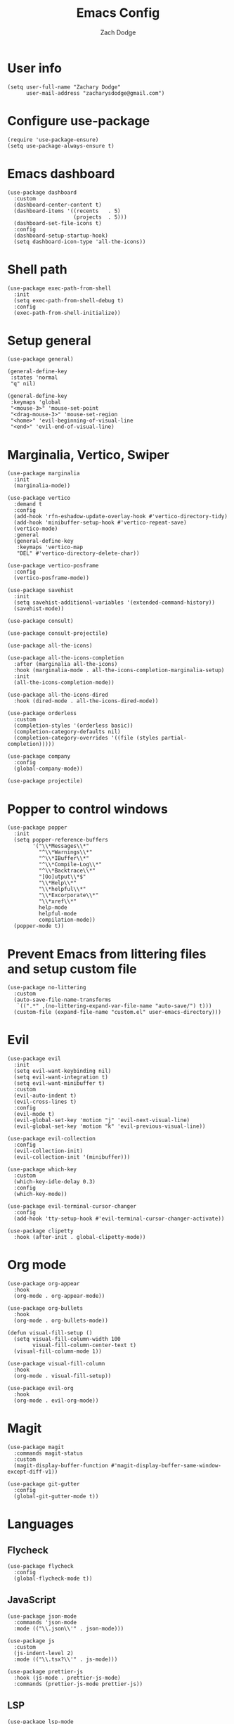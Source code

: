#+TITLE: Emacs Config
#+AUTHOR: Zach Dodge

* User info
#+begin_src elisp
(setq user-full-name "Zachary Dodge"
      user-mail-address "zacharysdodge@gmail.com")
#+end_src

* Configure use-package
#+begin_src elisp
(require 'use-package-ensure)
(setq use-package-always-ensure t)
#+end_src

* Emacs dashboard
#+begin_src elisp
(use-package dashboard
  :custom
  (dashboard-center-content t)
  (dashboard-items '((recents   . 5)
                     (projects  . 5)))
  (dashboard-set-file-icons t)
  :config
  (dashboard-setup-startup-hook)
  (setq dashboard-icon-type 'all-the-icons))
#+end_src

* Shell path
#+begin_src elisp
(use-package exec-path-from-shell
  :init
  (setq exec-path-from-shell-debug t)
  :config
  (exec-path-from-shell-initialize))
#+end_src

* Setup general
#+begin_src elisp
(use-package general)

(general-define-key
 :states 'normal
 "q" nil)

(general-define-key
 :keymaps 'global
 "<mouse-3>" 'mouse-set-point
 "<drag-mouse-3>" 'mouse-set-region
 "<home>" 'evil-beginning-of-visual-line
 "<end>" 'evil-end-of-visual-line)
#+end_src

* Marginalia, Vertico, Swiper
#+begin_src elisp
(use-package marginalia
  :init
  (marginalia-mode))

(use-package vertico
  :demand t
  :config
  (add-hook 'rfn-eshadow-update-overlay-hook #'vertico-directory-tidy)
  (add-hook 'minibuffer-setup-hook #'vertico-repeat-save)
  (vertico-mode)
  :general
  (general-define-key
   :keymaps 'vertico-map
   "DEL" #'vertico-directory-delete-char))

(use-package vertico-posframe
  :config
  (vertico-posframe-mode))

(use-package savehist
  :init
  (setq savehist-additional-variables '(extended-command-history))
  (savehist-mode))

(use-package consult)

(use-package consult-projectile)

(use-package all-the-icons)

(use-package all-the-icons-completion
  :after (marginalia all-the-icons)
  :hook (marginalia-mode . all-the-icons-completion-marginalia-setup)
  :init
  (all-the-icons-completion-mode))

(use-package all-the-icons-dired
  :hook (dired-mode . all-the-icons-dired-mode))

(use-package orderless
  :custom
  (completion-styles '(orderless basic))
  (completion-category-defaults nil)
  (completion-category-overrides '((file (styles partial-completion)))))

(use-package company
  :config
  (global-company-mode))

(use-package projectile)
#+end_src

* Popper to control windows
#+begin_src elisp
(use-package popper
  :init
  (setq popper-reference-buffers
        '("\\*Messages\\*"
          "^\\*Warnings\\*"
          "^\\*IBuffer\\*"
          "^\\*Compile-Log\\*"
          "^\\*Backtrace\\*"
          "[Oo]utput\\*$"
          "\\*Help\\*"
          "\\*helpful\\*"
          "\\*Excorporate\\*"
          "\\*xref\\*"
          help-mode
          helpful-mode
          compilation-mode))
  (popper-mode t))
#+end_src

* Prevent Emacs from littering files and setup custom file
#+begin_src elisp
(use-package no-littering
  :custom
  (auto-save-file-name-transforms
   `((".*" ,(no-littering-expand-var-file-name "auto-save/") t)))
  (custom-file (expand-file-name "custom.el" user-emacs-directory)))
#+end_src

* Evil
#+begin_src elisp
(use-package evil
  :init
  (setq evil-want-keybinding nil)
  (setq evil-want-integration t)
  (setq evil-want-minibuffer t)
  :custom
  (evil-auto-indent t)
  (evil-cross-lines t)
  :config
  (evil-mode t)
  (evil-global-set-key 'motion "j" 'evil-next-visual-line)
  (evil-global-set-key 'motion "k" 'evil-previous-visual-line))

(use-package evil-collection
  :config
  (evil-collection-init)
  (evil-collection-init '(minibuffer)))

(use-package which-key
  :custom
  (which-key-idle-delay 0.3)
  :config
  (which-key-mode))

(use-package evil-terminal-cursor-changer
  :config
  (add-hook 'tty-setup-hook #'evil-terminal-cursor-changer-activate))

(use-package clipetty
  :hook (after-init . global-clipetty-mode))
#+end_src

* Org mode
#+begin_src elisp
(use-package org-appear
  :hook
  (org-mode . org-appear-mode))

(use-package org-bullets
  :hook
  (org-mode . org-bullets-mode))

(defun visual-fill-setup ()
  (setq visual-fill-column-width 100
        visual-fill-column-center-text t)
  (visual-fill-column-mode 1))

(use-package visual-fill-column
  :hook
  (org-mode . visual-fill-setup))

(use-package evil-org
  :hook
  (org-mode . evil-org-mode))
#+end_src

* Magit
#+begin_src elisp
(use-package magit
  :commands magit-status
  :custom
  (magit-display-buffer-function #'magit-display-buffer-same-window-except-diff-v1))

(use-package git-gutter
  :config
  (global-git-gutter-mode t))
#+end_src

* Languages
** Flycheck
#+begin_src elisp
(use-package flycheck
  :config
  (global-flycheck-mode t))
#+end_src

** JavaScript
#+begin_src elisp
(use-package json-mode
  :commands 'json-mode
  :mode (("\\.json\\'" . json-mode)))

(use-package js
  :custom
  (js-indent-level 2)
  :mode (("\\.tsx?\\'" . js-mode)))

(use-package prettier-js
  :hook (js-mode . prettier-js-mode)
  :commands (prettier-js-mode prettier-js))
#+end_src

** LSP
#+begin_src elisp
(use-package lsp-mode
  :hook (js-mode . lsp-deferred)
  :config
  (add-to-list 'lsp-file-watch-ignored-directories "[/\\\\\]build\\'"))

(use-package lsp-ui
  :after 'lsp-mode)
#+end_src

** Tree sitter
#+begin_src elisp
(use-package tree-sitter
  :config
  (global-tree-sitter-mode)
  :hook (js-mode . tree-sitter-hl-mode))

(use-package tree-sitter-langs
  :config
  (tree-sitter-require 'tsx))
#+end_src

** Markdown
#+begin_src elisp
(use-package markdown-mode
  :commands 'markdown-mode
  :mode (("\\.md\\'" . markdown-mode)))
#+end_src

** Fish
#+begin_src elisp
(use-package fish-mode
  :commands 'fish-mode
  :mode (("\\.fish\\'" . fish-mode)))
#+end_src

* Vterm
#+begin_src elisp
(use-package vterm
  :commands vterm
  :config
  (when (not (or (eq system-type 'windows-nt) (eq system-type 'ms-dos))) (setq vterm-shell (executable-find "fish")))
  :hook
  (vterm-mode . (lambda () (display-line-numbers-mode -1))))
#+end_src

* Miscellaneous editor packages
#+begin_src elisp
(use-package avy
  :custom
  (avy-style 'pre)
  :commands (avy-goto-char avy-goto-word-0 avy-goto-line))

(use-package undo-tree
  :custom (undo-tree-history-directory-alist `(("." . ,(concat user-emacs-directory "undo-tree-hist/"))))
  :hook ((text-mode . undo-tree-mode)
         (prog-mode . undo-tree-mode))
  :general
  (general-define-key :states '(normal visual) "u" #'undo-tree-undo))

(use-package paren
  :config
  (show-paren-mode t))

(use-package rainbow-delimiters
  :hook (prog-mode . rainbow-delimiters-mode))

(use-package highlight-indentation
  :hook (prog-mode . highlight-indentation-mode)
  :hook (prog-mode . highlight-indentation-current-column-mode))
#+end_src

* Configure path from shell
#+begin_src elisp
(use-package exec-path-from-shell
  :config
  (when (eq window-system 'ns)
    (exec-path-from-shell-initialize)))
#+end_src

* Load custom file
#+begin_src elisp
(load (expand-file-name "custom.el" user-emacs-directory) t t)
#+end_src

* Doom zenburn theme and modeline
#+begin_src elisp
(use-package doom-modeline
  :config
  (doom-modeline-mode t))

(use-package doom-themes
  :config
  (load-theme 'doom-monokai-machine t)
  (defun my/apply-theme (appearance)
    "Load theme, taking current system APPEARANCE into consideration."
    (mapc #'disable-theme custom-enabled-themes)
    (pcase appearance
      ('light (load-theme 'doom-solarized-light t))
      ('dark (load-theme 'doom-monokai-machine t))))
  (when (eq system-type 'darwin)
    (add-hook 'ns-system-appearance-change-functions #'my/apply-theme)))
#+end_src

* XKCD
#+begin_src elisp
(use-package xkcd)
#+end_src

* Automatically update packages
#+begin_src elisp
(use-package auto-package-update
  :custom
  (auto-package-update-interval 7)
  (auto-package-update-prompt-before-update t)
  (auto-package-update-hide-results t)
  :config
  (auto-package-update-maybe)
  (auto-package-update-at-time "09:00"))
#+end_src

* Global modes and non-standard customization
#+begin_src elisp
(global-subword-mode t)
(tool-bar-mode 0)
(column-number-mode)
(global-display-line-numbers-mode 1)
(add-hook 'prog-mode-hook 'hs-minor-mode)
(global-hl-line-mode)
(global-auto-revert-mode t)
(xterm-mouse-mode)
(set-window-scroll-bars (minibuffer-window) nil nil)
(setq scroll-conservatively 101)
#+end_src

* Keybindings
#+begin_src elisp
(when (not (fboundp 'revert-buffer-quick))
  (defun revert-buffer-quick ()
    (interactive)
    (revert-buffer t (not (buffer-modified-p)))))
(general-define-key
 :states '(normal visual)
 :keymaps 'override
 :prefix "SPC"
 "SPC" '(execute-extended-command :which-key "M-x")
 ";" '(eval-expression :which-key)
 "b" '(:ignore t :which-key "buffer")
 "b b" '(consult-projectile-switch-to-buffer :which-key)
 "b B" '(switch-to-buffer :which-key)
 "b d" '(kill-current-buffer :which-key)
 "b f" '(lsp-format-buffer :which-key)
 "b n" '(next-buffer :which-key)
 "b p" '(previous-buffer :which-key)
 "b r" '(revert-buffer-quick :which-key)
 "c" '(:ignore t :which-key "code")
 "c a" '(lsp-execute-code-action :which-key)
 "c c" '(comment-dwim :which-key)
 "c e" '(lsp-eslint-apply-all-fixes :which-key)
 "c f" '(hs-toggle-hiding :which-key)
 "c r" '(lsp-rename :which-key)
 "e" '(eval-last-sexp :which-key)
 "f" '(:ignore t :which-key "file")
 "f c" '((lambda ()
           (interactive)
           (find-file (expand-file-name "custom.el" user-emacs-directory)))
         :which-key "Edit custom file")
 "f e" '((lambda ()
           (interactive)
           (find-file (expand-file-name "early-init.el" user-emacs-directory)))
         :which-key "Edit early-init file")
 "f f" '(find-file :which-key)
 "f i" '((lambda ()
           (interactive)
           (find-file (expand-file-name "init.el" user-emacs-directory)))
         :which-key "Edit init file")
 "f o" '((lambda ()
           (interactive)
           (find-file (expand-file-name "README.org" user-emacs-directory)))
         :which-key "Edit literate config")
 "f p" '((lambda ()
           (interactive)
           (let ((default-directory user-emacs-directory))
             (consult-projectile-find-file)))
         :which-key "Browse private config")
 "f s" '(save-buffer :which-key)
 "g" '(:ignore t :which-key "magit")
 "g b" '(magit-blame :which-key)
 "g g" '(magit-status :which-key)
 "h" '(:ignore t :which-key "help")
 "h f" '(describe-function :which-key)
 "h k" '(describe-key :which-key)
 "h m" '(describe-mode :which-key)
 "h o" '(describe-symbol :which-key)
 "h t" '(load-theme :which-ket)
 "h v" '(describe-variable :which-key)
 "j" '(avy-goto-char :which-key)
 "J" '(:ignore t :which-key "jump")
 "J c" '(avy-goto-char :which-key)
 "J l" '(avy-goto-line :which-key)
 "J w" '(avy-goto-word-0 :which-key)
 "o" '(:ignore t :which-key "open/org")
 "o c" '(org-toggle-checkbox :which-key)
 "o t" '(org-todo :which-key)
 "o v" '(vterm :which-key)
 "o w" '((lambda ()
           (interactive)
           (find-file (concat (file-name-as-directory "~/org") "work.org")))
         :which-key "Edit work org file")
 "p" '(:ignore t :which-key "project")
 "p a" '(projectile-add-known-project :which-key)
 "p b" '(consult-projectile-switch-to-buffer :which-key)
 "p f" '(consult-projectile-find-file :which-key)
 "p p" '(consult-projectile-switch-project :which-key)
 "q" '(:ignore t :which-key "quit")
 "q q" '(evil-quit-all :which-key)
 "s" '(:ignore t :which-key "search")
 "s r" '(consult-rg :which-key)
 "s s" '(consult-line :which-key)
 "t" '(:ignore t :which-key "toggle")
 "t m" '(toggle-frame-maximized :which-key)
 "u" '(:ignore t :which-key "undo")
 "u b" '(undo-tree-switch-branch :which-key)
 "u r" '(undo-tree-redo :which-key)
 "u u" '(undo-tree-undo :which-key)
 "u v" '(undo-tree-visualize :which-key)
 "w" '(:ignore t :which-key "window")
 "w d" '(evil-window-delete :which-key)
 "w h" '(evil-window-left :which-key)
 "w j" '(evil-window-down :which-key)
 "w k" '(evil-window-up :which-key)
 "w l" '(evil-window-right :which-key)
 "w <left>" '(evil-window-left :which-key)
 "w <down>" '(evil-window-down :which-key)
 "w <up>" '(evil-window-up :which-key)
 "w <right>" '(evil-window-right :which-key)
 "w s" '(evil-window-split :which-key)
 "w v" '(evil-window-vsplit :which-key)
 "x" '(:ignore t :which-key "window")
 "x e" '(xkcd-open-explanation-browser :which-key)
 "x k" '(xkcd-kill-buffer :which-key)
 "x n" '(xkcd-next :which-key)
 "x p" '(xkcd-previous :which-key)
 "x r" '(xkcd-rand :which-key)
 "x x" '(xkcd :which-key)
 "X" '(scratch-buffer :which-key))
#+end_src

* Load any private (non-version-controlled) config

#+begin_src elisp
(load (expand-file-name "private.el" user-emacs-directory) t t)
#+end_src

